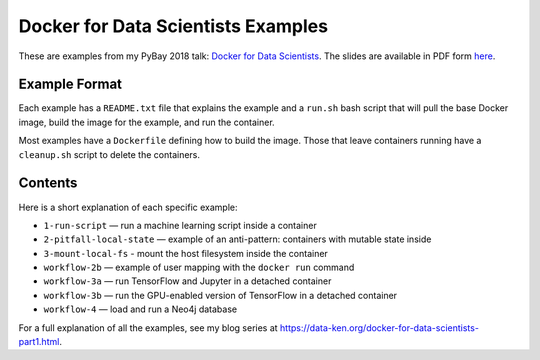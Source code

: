 ===================================
Docker for Data Scientists Examples
===================================

These are examples from my PyBay 2018 talk:
`Docker for Data Scientists <https://pybay.com/speaker/jeff-fischer/#talk-65>`__. The
slides are available in PDF form `here <https://github.com/jfischer/docker-for-data-scientist-examples/raw/master/Docker-for-Data-Scientists--Jeff-Fischer.pdf>`__.

Example Format
--------------
Each example has a ``README.txt`` file that explains the example and a ``run.sh`` bash script
that will pull the base Docker image, build the image for the example, and run the container.

Most examples have a ``Dockerfile`` defining how to build the image. Those that leave containers
running have a ``cleanup.sh`` script to delete the containers.

Contents
--------
Here is a short explanation of each specific example:

* ``1-run-script`` — run a machine learning script inside a container
* ``2-pitfall-local-state`` — example of an anti-pattern: containers with mutable state inside
* ``3-mount-local-fs`` - mount the host filesystem inside the container
* ``workflow-2b`` — example of user mapping with the ``docker run`` command
* ``workflow-3a`` — run TensorFlow and Jupyter in a detached container
* ``workflow-3b`` — run the GPU-enabled version of TensorFlow in a detached container
* ``workflow-4`` — load and run a Neo4j database

For a full explanation of all the examples, see my blog series at https://data-ken.org/docker-for-data-scientists-part1.html.
